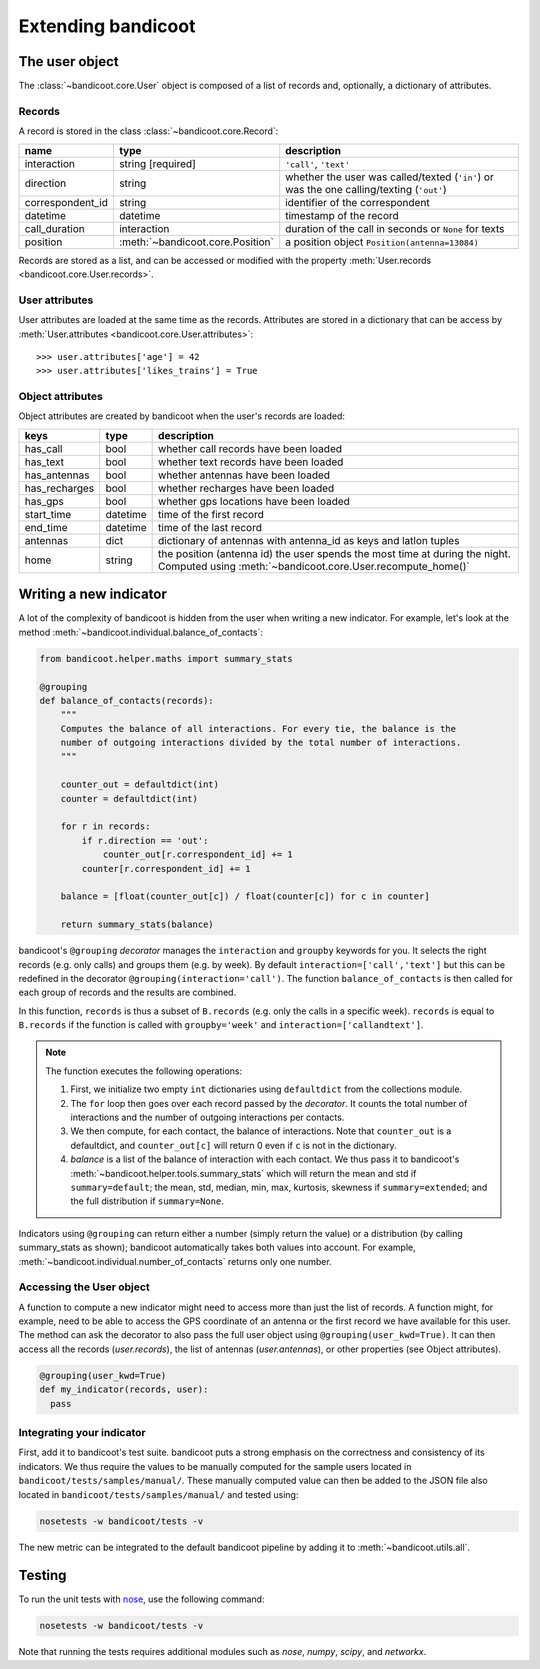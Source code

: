 Extending bandicoot
===================


The user object
---------------

The :class:`~bandicoot.core.User` object is composed of a list of records and, optionally, a dictionary of attributes.

Records
^^^^^^^

A record is stored in the class :class:`~bandicoot.core.Record`:

================ ================================ ========================================================================================
name             type                             description
================ ================================ ========================================================================================
interaction      string [required]                ``'call'``, ``'text'``
direction        string                           whether the user was called/texted (``'in'``) or was the one calling/texting (``'out'``)
correspondent_id string                           identifier of the correspondent
datetime         datetime                         timestamp of the record
call_duration    interaction                      duration of the call in seconds or ``None`` for texts
position         :meth:`~bandicoot.core.Position` a position object ``Position(antenna=13084)``
================ ================================ ========================================================================================

Records are stored as a list, and can be accessed or modified with
the property :meth:`User.records <bandicoot.core.User.records>`.

User attributes
^^^^^^^^^^^^^^^

User attributes are loaded at the same time as the records. Attributes are
stored in a dictionary that can be access by :meth:`User.attributes
<bandicoot.core.User.attributes>`: ::

        >>> user.attributes['age'] = 42
        >>> user.attributes['likes_trains'] = True


Object attributes
^^^^^^^^^^^^^^^^^

Object attributes are created by bandicoot when the user's records are loaded:

=================== ======== ===================================================
keys                type     description
=================== ======== ===================================================
has_call            bool     whether call records have been loaded
has_text            bool     whether text records have been loaded
has_antennas        bool     whether antennas have been loaded
has_recharges       bool     whether recharges have been loaded
has_gps             bool     whether gps locations have been loaded
start_time          datetime time of the first record
end_time            datetime time of the last record
antennas            dict     dictionary of antennas with antenna_id as keys
                             and latlon tuples
home                string   the position (antenna id) the user spends the most time at
                             during the night. Computed using
                             :meth:`~bandicoot.core.User.recompute_home()`
=================== ======== ===================================================


.. _new-indicator-label:

Writing a new indicator
-----------------------

A lot of the complexity of bandicoot is hidden from the user when writing a new indicator. For example, let's look at the method :meth:`~bandicoot.individual.balance_of_contacts`:

.. code-block:: python

    from bandicoot.helper.maths import summary_stats

    @grouping
    def balance_of_contacts(records):
        """
        Computes the balance of all interactions. For every tie, the balance is the
        number of outgoing interactions divided by the total number of interactions.
        """

        counter_out = defaultdict(int)
        counter = defaultdict(int)

        for r in records:
            if r.direction == 'out':
                counter_out[r.correspondent_id] += 1
            counter[r.correspondent_id] += 1

        balance = [float(counter_out[c]) / float(counter[c]) for c in counter]

        return summary_stats(balance)


bandicoot's ``@grouping`` `decorator` manages the ``interaction`` and ``groupby`` keywords for you. It selects the right records (e.g. only calls) and groups them (e.g. by week). By default ``interaction=['call','text']`` but this can be redefined in the decorator ``@grouping(interaction='call')``. The function ``balance_of_contacts`` is then called for each group of records and the results are combined.

In this function, ``records`` is thus a subset of ``B.records`` (e.g. only the calls in a specific week). ``records`` is equal to ``B.records`` if the function is called with ``groupby='week'`` and ``interaction=['callandtext']``.


.. note:: The function executes the following operations:

  1. First, we initialize two empty ``int`` dictionaries using ``defaultdict`` from the collections module.
  2. The ``for`` loop then goes over each record passed by the `decorator`. It counts the total number of interactions and the number of outgoing interactions per contacts.
  3. We then compute, for each contact, the balance of interactions. Note that ``counter_out`` is a defaultdict, and ``counter_out[c]`` will return 0 even if ``c`` is not in the dictionary.
  4. `balance` is a list of the balance of interaction with each contact. We thus pass it to bandicoot's :meth:`~bandicoot.helper.tools.summary_stats` which will return the mean and std if ``summary=default``; the mean, std, median, min, max, kurtosis, skewness if ``summary=extended``; and the full distribution if ``summary=None``.


Indicators using ``@grouping`` can return either a number (simply return the value) or a distribution (by calling summary_stats as shown); bandicoot automatically takes both values into account. For example, :meth:`~bandicoot.individual.number_of_contacts` returns only one number.


Accessing the User object
^^^^^^^^^^^^^^^^^^^^^^^^^

A function to compute a new indicator might need to access more than just the list of records. A function might, for example, need to be able to access the GPS coordinate of an antenna or the first record we have available for this user. The method can ask the decorator to also pass the full user object using ``@grouping(user_kwd=True)``. It can then access all the records (`user.records`), the list of antennas (`user.antennas`), or other properties (see Object attributes).

.. code-block:: python

  @grouping(user_kwd=True)
  def my_indicator(records, user):
    pass


Integrating your indicator
^^^^^^^^^^^^^^^^^^^^^^^^^^

First, add it to bandicoot's test suite. bandicoot puts a strong emphasis on the correctness and consistency of its indicators. We thus require the values to be manually computed for the sample users located in ``bandicoot/tests/samples/manual/``. These manually computed value can then be added to the JSON file also located in ``bandicoot/tests/samples/manual/`` and tested using:

.. code-block:: bash

  nosetests -w bandicoot/tests -v


The new metric can be integrated to the default bandicoot pipeline by adding it to :meth:`~bandicoot.utils.all`.


Testing
-------

To run the unit tests with `nose`_, use the following command:

.. _nose : https://nose.readthedocs.org

.. code-block:: bash

  nosetests -w bandicoot/tests -v

Note that running the tests requires additional modules such as `nose`, `numpy`, `scipy`, and `networkx`.

